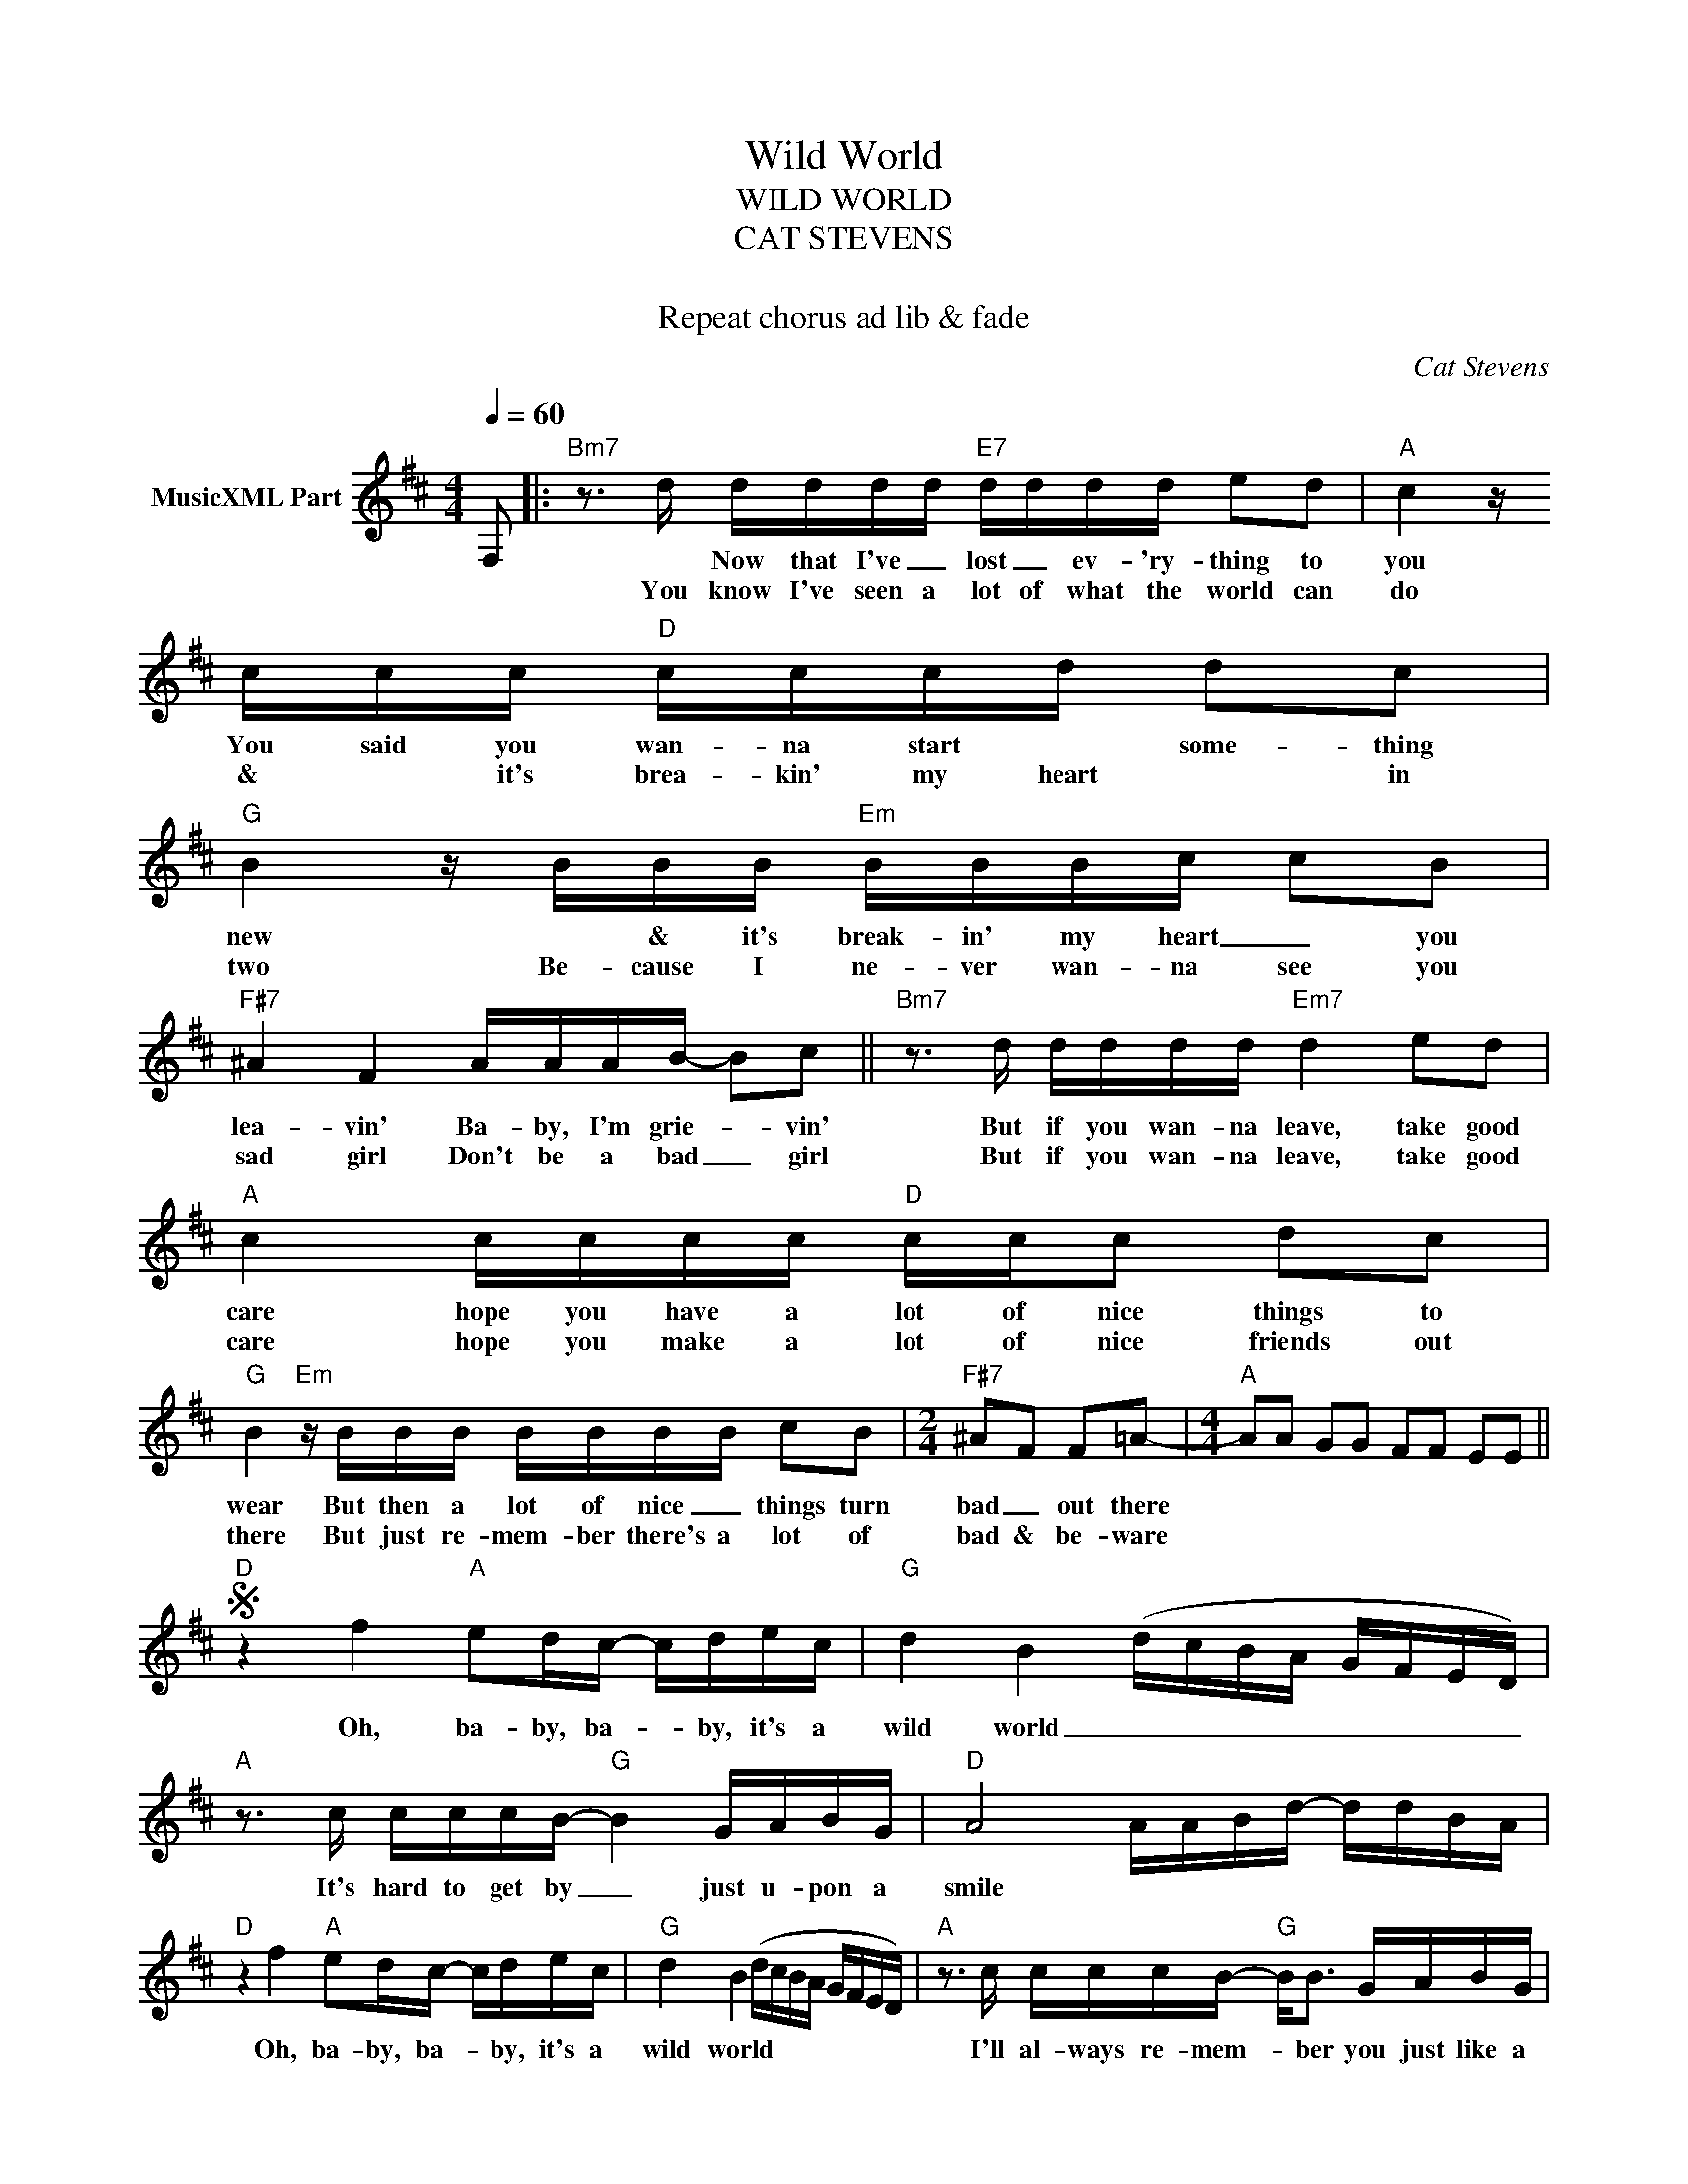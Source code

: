 X:1
T:Wild World
T:WILD WORLD 
T:CAT STEVENS
T: 
T:Repeat chorus ad lib & fade
C:Cat Stevens
Z:All Rights Reserved
L:1/16
Q:1/4=60
M:4/4
K:D
V:1 treble nm="MusicXML Part"
%%MIDI program 0
V:1
 F,2 |:"Bm7" z3 d dddd"E7" dddd e2d2 |"A" c4 z ccc"D" cccd d2c2 |"G" B4 z BBB"Em" BBBc c2B2 | %4
w: |* Now that I've _ lost _ ev- 'ry- thing to|you You said you wan- na start * some- thing|new * & it's break- in' my heart _ you|
w: |You know I've seen a lot of what the world can|do & * it's brea- kin' my heart * in|two Be- cause I ne- ver wan- na see you|
"F#7" ^A4 F4 AAAB- B2c2 ||"Bm7" z3 d dddd"Em7" d4 e2d2 |"A" c4 cccc"D" ccc2 d2c2 | %7
w: lea- vin' Ba- by, I'm grie- * vin'|But if you wan- na leave, take good|care hope you have a lot of nice things to|
w: sad girl Don't be a bad _ girl|But if you wan- na leave, take good|care hope you make a lot of nice friends out|
"G" B4"Em" z BBB BBBB c2B2 |[M:2/4]"F#7" ^A2F2 F2=A2- |[M:4/4]"A" A2A2 G2G2 F2F2 E2E2 || %10
w: wear But then a lot of nice _ things turn|bad _ out there||
w: there But just re- mem- ber there's a lot of|bad & be- ware||
S"D" z4 f4"A" e2dc- cdec |"G" d4 B4 (dcBA GFED) |"A" z3 c cccB-"G" B4 GABG |"D" A8 AABd- ddBA | %14
w: Oh, ba- by, ba- * by, it's a|wild world _ _ _ _ _ _ _ _|It's hard to get by _ just u- pon a|smile * * * * * * * *|
w: ||||
"D" z4 f4"A" e2dc- cdec |"G" d4 B4 (dcBA GFED) |"A" z3 c cccB-"G" B2<B2 GABG |1 %17
w: Oh, ba- by, ba- * by, it's a|wild world * * * * * * * *|I'll al- ways re- mem- * ber you just like a|
w: |||
"D" A8"Em" F4"F#7" z4 :|2"D" A4- A2-A2 AABd- ddBAS |] %19
w: child, girl||
w: ||

